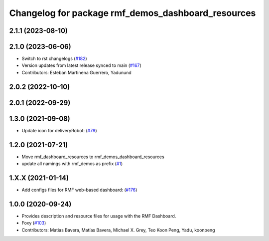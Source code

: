 ^^^^^^^^^^^^^^^^^^^^^^^^^^^^^^^^^^^^^^^^^^^^^^^^^^^
Changelog for package rmf_demos_dashboard_resources
^^^^^^^^^^^^^^^^^^^^^^^^^^^^^^^^^^^^^^^^^^^^^^^^^^^

2.1.1 (2023-08-10)
------------------

2.1.0 (2023-06-06)
------------------
* Switch to rst changelogs (`#182 <https://github.com/open-rmf/rmf_demos/pull/182>`_)
* Version updates from latest release synced to main (`#167 <https://github.com/open-rmf/rmf_demos/pull/167>`_)
* Contributors: Esteban Martinena Guerrero, Yadunund

2.0.2 (2022-10-10)
------------------

2.0.1 (2022-09-29)
------------------

1.3.0 (2021-09-08)
------------------
* Update icon for deliveryRobot: (`#79 <https://github.com/open-rmf/rmf_demos/pull/79>`_)

1.2.0 (2021-07-21)
------------------
* Move rmf_dashboard_resources to rmf_demos_dashboard_resources
* update all namings with rmf_demos as prefix (`#1 <https://github.com/open-rmf/rmf_demos/pull/1>`_)

1.X.X (2021-01-14)
------------------
* Add configs files for RMF web-based dashboard: (`#176 <https://github.com/osrf/rmf_demos/pull/176>`_)

1.0.0 (2020-09-24)
------------------
* Provides description and resource files for usage with the RMF Dashboard.
* Foxy (`#103 <https://github.com/osrf/rmf_demos/pull/103>`_)
* Contributors: Matias Bavera, Matías Bavera, Michael X. Grey, Teo Koon Peng, Yadu, koonpeng
